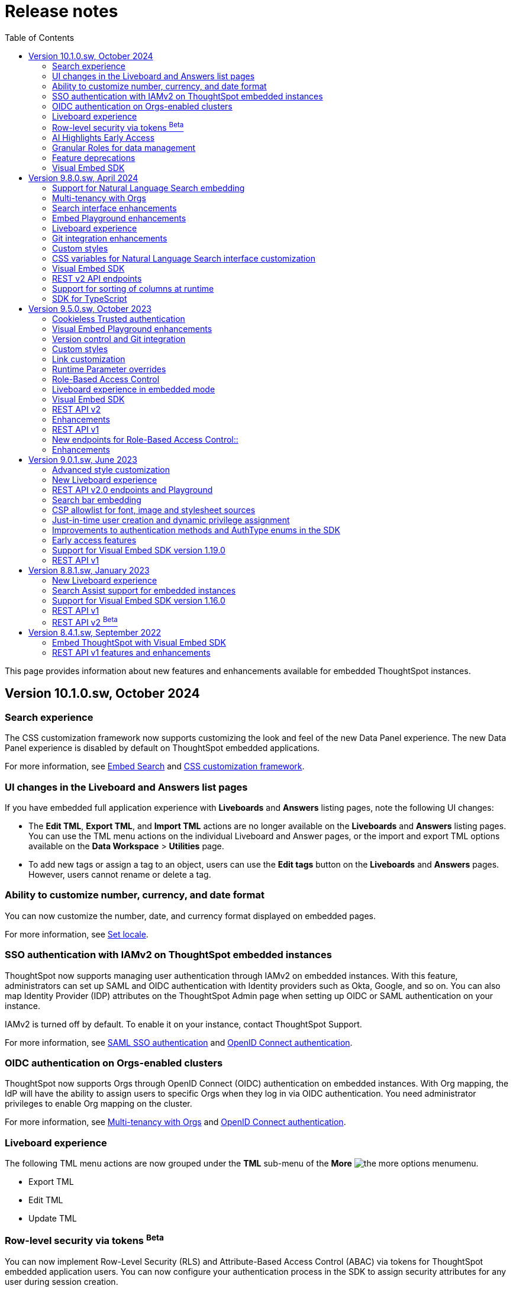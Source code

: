 = Release notes
:toc: true
:toclevels: 2

:page-title: Release Notes
:page-pageid: rel-notes
:page-description: ThoughtSpot Embedded release notes for ThoughtSpot Software releases.

This page provides information about new features and enhancements available for embedded ThoughtSpot instances.

== Version 10.1.0.sw, October 2024

=== Search experience

The CSS customization framework now supports customizing the look and feel of the new Data Panel experience. The new Data Panel experience is disabled by default on ThoughtSpot embedded applications.

For more information, see xref:embed-search.adoc#_data_panel_experience_in_the_embedded_search_page[Embed Search] and xref:css-customization.adoc[CSS customization framework].

=== UI changes in the Liveboard and Answers list pages

If you have embedded full application experience with **Liveboards** and **Answers** listing pages, note the following UI changes:

* The *Edit TML*, *Export TML*, and *Import TML* actions are no longer available on the *Liveboards* and *Answers* listing pages. You can use the TML menu actions on the individual Liveboard and Answer pages, or the import and export TML options available on the **Data Workspace** > **Utilities** page.
* To add new tags or assign a tag to an object, users can use the **Edit tags** button on the **Liveboards** and **Answers** pages. However, users cannot rename or delete a tag.

=== Ability to customize number, currency, and date format

You can now customize the number, date, and currency format displayed on embedded pages.

For more information, see xref:locale-setting.adoc#_set_locale_in_the_sdk[Set locale].

////
=== New home page and navigation [earlyAccess eaBackground]#Early Access#

The new navigation and homepage experience is now available for ThoughtSpot users.

ThoughtSpot administrators can enable this feature on their application instance on the **Admin** page. If the new navigation and homepage experience is enabled on your instance, users can turn on the New Experience mode on their *Profile* settings page.

On embedding apps, the new navigation and homepage experience is disabled by default. To enable it, you must set the `modularHomeExperience` property to `true` in the `AppEmbed` component.

The new navigation and homepage experience introduces the following notable changes:

* The top navigation menu bar is replaced with an app selector image:./images/app_switcher.png[the app switcher menu] that allows users to switch between different apps.
* The **Insights** module presents a redesigned homepage with modular content and a left navigation panel. Users can navigate to Liveboards, Answers, SpotIQ Analysis, and Monitor Subscriptions pages from the homepage by using the left navigation menu options.

For more information, see xref:full-app-customize.adoc[Customize full application embedding].

////

=== SSO authentication with IAMv2 on ThoughtSpot embedded instances
ThoughtSpot now supports managing user authentication through IAMv2 on embedded instances. With this feature, administrators can set up SAML and OIDC authentication with Identity providers such as Okta, Google, and so on. You can also map Identity Provider (IDP) attributes on the  ThoughtSpot Admin page when setting up OIDC or SAML authentication on your instance.

IAMv2 is turned off by default. To enable it on your instance, contact ThoughtSpot Support.

For more information, see xref:configure-saml.adoc#IAMv2[SAML SSO authentication] and xref:configure-oidc.adoc#IAMv2[OpenID Connect authentication].

=== OIDC authentication on Orgs-enabled clusters
ThoughtSpot now supports Orgs through OpenID Connect (OIDC) authentication on embedded instances. With Org mapping, the IdP will have the ability to assign users to specific Orgs when they log in via OIDC authentication. You need administrator privileges to enable Org mapping on the cluster.

For more information, see xref:orgs.adoc#_oidc_authentication[Multi-tenancy with Orgs] and xref:configure-oidc.adoc#orgMapping[OpenID Connect authentication].

=== Liveboard experience

The following TML menu actions are now grouped under the *TML* sub-menu of the **More** image:./images/icon-more-10px.png[the more options menu]menu.

* Export TML
* Edit TML
* Update TML


=== Row-level security via tokens [beta betaBackground]^Beta^

You can now implement Row-Level Security (RLS) and Attribute-Based Access Control (ABAC) via tokens for ThoughtSpot embedded application users. You can now configure your authentication process in the SDK to assign security attributes for any user during session creation.

For more information, see xref:abac-user-parameters.adoc[ABAC via token].

[NOTE]
====
ABAC via tokens is supported only with the Trusted Authentication method.
====

=== AI Highlights [earlyAccess eaBackground]#Early Access#
You can now get quick insights on how top metrics have changed in your Liveboard via AI Highlights.

[IMPORTANT]
====
* Users with administration privileges can enable AI Highlights at the cluster level on the **Admin** page.
* When AI Highlights is enabled, the AI highlights image:./images/ai-highlights.png[AI Highlights icon] icon appears on the Liveboard header and the **Edit**  button moves to the **More** menu image:./images/icon-more-10px.png[the more options menu].
* You can hide this feature on your embedded instance by adding `Action.AIHighlights` to the  `hiddenActions`  array in the SDK.
====

For more information, see link:https://docs.thoughtspot.com/cloud/latest/liveboard-ai-highlights[AI Highlights, window=_blank].

=== Granular Roles for data management
If the RBAC is enabled on your ThoughtSpot instance, administrators can use the following Roles for granular access control and data management:

* `CAN_MANAGE_CUSTOM_CALENDAR`
* `CAN_CREATE_OR_EDIT_CONNECTIONS`
* `CAN_MANAGE_WORKSHEET_VIEWS_TABLES`

For more information, see xref:roles.adoc[Role-based access control].

[NOTE]
====
The RBAC feature is in beta and turned off by default. To enable this feature, contact ThoughtSpot Support.
====


.Integration with Vercel projects
[%collapsible]
====
You can now integrate your ThoughtSpot instance with a Vercel project. If you are using Vercel to build and maintain your embedding application, you can install ThoughtSpot analytics integration, connect to ThoughtSpot data, and embed content in your app seamlessly.

For more information, see xref:vercel-int.adoc[Vercel integration].
====

.CSS variables for custom styling
[%collapsible]
====
The following custom CSS variables are deprecated and not supported from 9.10.0.cl onwards:

* `--ts-var-sage-bar-img-url`
* `--ts-var-sage-bar-img-color`
* `--ts-var-sage-bar-img-visibility`
====

.Security settings for non-embedded instances
[%collapsible]
====
The **Security Settings** page in the **Develop** tab now allows any ThoughtSpot user with developer or admin privileges to modify CSP settings for image, font, and style import.

For more information, see xref:security-settings.adoc[Security Settings].
====
.Support for Sage coach
[%collapsible]
====
In full application embedding, you can now review user feedback on the natural language search queries on the **Data** page. For more information, see link:https://docs.thoughtspot.com/cloud/latest/sage-coach[Sage Coach, window=_blank].
====

.Visual Embed SDK
[%collapsible]
====
For information about the new features and enhancements introduced in Visual Embed SDK version 1.28.0, see xref:api-changelog.adoc[Visual Embed changelog].
====

.REST API
[%collapsible]
====
For information about REST API enhancements, see xref:rest-apiv1-changelog.adoc[REST API v1 changelog] and xref:rest-apiv2-changelog.adoc[REST API v2.0 changelog].
====

=== Feature deprecations

In 10.1.0.cl release, the following features are deprecated and removed from the UI:

* Classic experience mode for Liveboards, SpotIQ, and Answers. For more information, see xref:deprecated-features.adoc#_classic_experience_for_liveboards_answers_and_spotiq[Deprecation announcements].
* Page title customization setting in the **Admin** > **Style customization** and **Develop** > **Customizations** > **Styles** page. For more information, see xref:deprecated-features.adoc#_page_title_customization[Deprecation announcements].


=== Visual Embed SDK

For information about the new features and enhancements introduced in Visual Embed SDK version 1.31.x and 1.32.x, see xref:api-changelog.adoc[Visual Embed changelog].


== Version 9.8.0.sw, April 2024

=== Support for Natural Language Search embedding
You can now embed ThoughtSpot Search with Natural Language Search capabilities using `SageEmbed` SDK package. Natural Language Search allows your application users to search for data using natural language query strings. This feature also provides AI-suggested sample questions and popular queries to assist users in their data search operations.

Using `SageEmbed`, you can integrate ThoughtSpot Search data interface with Natural Language Search components in your app and also customize the Search experience as per your requirements.

For more information, see xref:embed-nls.adoc[Embed Natural Language Search].

=== Multi-tenancy with Orgs
You can now set up your ThoughtSpot instance as a multi-tenant cluster and partition it into logical and isolated workspaces called Orgs. Each Org can have its own users, groups, and metadata, and stay independent of and invisible to other Orgs configured on the same application instance.

For more information, see xref:orgs.adoc[Multi-tenancy with Orgs].

=== Search interface enhancements
You can now enable the new data panel experience on the embedded Search page in the SDK. The new data panel experience is turned off by default on embedded ThoughtSpot instances.

For more information, see xref:embed-search.adoc#_data_panel_experience_in_the_embedded_search_page[Embed ThoughtSpot Search].

=== Embed Playground enhancements

* Natural Language Search embedding +
The Visual Embed playground now allows you to explore Natural Language Search embedding options and Search page customization capabilities. For more information, see xref:developer-playground.adoc#playground-nls-search[Natural Language Search].

* Liveboard tab selection +
The Playground page for Liveboard embedding now shows the tab selection drop-down, which allows users to set the default tab view on an embedded Liveboard.

* Use host event checkbox +
+
On selecting the *Use host event* checkbox, the code panel in the Playground displays the code snippet to try out host events. You can use this code snippet to register a host event and trigger an action using the *Try Event* button in the Playground.

=== Liveboard experience

Personalized Liveboard Views [tag purpleBackground]#Early Access#::

Embedding application users can now create a personalized version of Liveboard with their changes. The personalized Liveboard view inherits any changes made to the master Liveboard, including changes made to pinned visualizations, tabs, filter chips, and re-ordering.
+
This feature is disabled by default and can be enabled by administrators. For more information, see link:https://docs.thoughtspot.com/cloud/latest/personalized-liveboard-views[ThoughtSpot Product Documentation].

Embedding in note tiles::
You can now embed interactive content such as videos in an iFrame on a Liveboard Note tile. For more information, see link:https://docs.thoughtspot.com/cloud/latest/liveboard-notes#embed[ThoughtSpot Product Documentation].

Liveboard customization::
You can now customize Liveboard headers, show or hide Liveboard users, tabs, description text, and Liveboard title.

For more information, see xref:api-changelog.adoc#_version_1_26_0_november_2023[Visual Embed SDK Changelog] and xref:LiveboardViewConfig.adoc[SDK documentation].

////
=== Home page experience in Full application embedding mode
If you are embedding the full ThoughtSpot experience with the ThoughtSpot Sage feature, the Home page allows you to use AI-generated search answers. To enable AI-assisted search on your instance, contact ThoughtSpot Support.
////
=== Git integration enhancements

* The Git integration feature and Version Control APIs are GA and enabled by default on ThoughtSpot.
* The Git integration feature now supports pushing commits and publishing content to Org-based deployment environments. If your ThoughtSpot cluster has Orgs and multi-tenancy enabled, you can create `dev` and `prod` environments on the same ThoughtSpot instance and connect these environments to your GitHub repository.
* The **Deploy Commit** Version Control API now provides the `VALIDATE_ONLY` option to validate TML imports to the destination environment. If your destination environment has TML content that has been modified or is different from the content on the main branch, you can run the validation before deploying changes to the destination environment.
+
For more information, see xref:version_control.adoc#_deploy_commits[Deploy commits].

=== Custom styles
You can now customize icon sprites and add custom text strings. For more information, see xref:css-customization.adoc#_customize_text_strings[Customize text strings] and xref:css-customization.adoc#_customize_icons[Customize icons].

=== CSS variables for Natural Language Search interface customization

To customize Natural Language Search interface, you can use the following variables in your custom CSS:

* `--ts-var-sage-bar-header-background-color`
* `--ts-var-source-selector-background-color`
* `--ts-var-sage-search-box-font-color`
* `--ts-var-sage-search-box-background-color`
* `--ts-var-sage-embed-background-color`
* `--ts-var-sage-seed-questions-background`
* `--ts-var-sage-seed-questions-font-color`
* `--ts-var-sage-seed-questions-hover-background`
* `--ts-var-sage-bar-img-url`
* `--ts-var-sage-bar-img-color`
* `--ts-var-sage-bar-img-visibility`

=== Visual Embed SDK

The recommended Visual Embed SDK version for 9.8.0.sw release is v1.27.0. For information about the new features, enhancements, and breaking changes introduced in v1.19.0, see xref:api-changelog.adoc[Visual Embed changelog].

=== REST v2 API endpoints

==== Version Control APIs

This release introduces the following enhancements to the Version Control API endpoints:

===== Git connection creation and update APIs

The `POST /api/rest/2.0/vcs/git/config/create` and `POST /api/rest/2.0/vcs/git/config/update` API endpoints include the following enhancements:

New parameters::

* `commit_branch_name` +
Allows configuring a commit branch for Git connections on your ThoughtSpot instance. ThoughtSpot recommends using `commit_branch_name` instead of `default_branch_name` in the API calls to prevent users from committing changes to the default deployment branch.
* `configuration_branch_name` +
Allows configuring a separate Git branch for storing and maintaining configuration files, such as GUID mapping and commit tracking files. If the `configuration_branch_name` property is defined, the `guid_mapping_branch_name` parameter is not required.

Modified parameters::
The `enable_guid_mapping` parameter is enabled by default.

Separate branches for Orgs::
If you are using Orgs and want to move content between these Orgs using version control APIs, ensure that you set a separate Git branch for each Org. If two Orgs are connected to the same Git `repository_url`, the `POST /api/rest/2.0/vcs/git/config/create` and `POST /api/rest/2.0/vcs/git/config/update` API endpoints do not support configuring the same branch name for these Orgs.

Deprecation notice::

The `default_branch_name` and `guid_mapping_branch_name` parameters will be deprecated from version 10.0.0.sw and later releases. For more information, see xref:version_control.adoc#connectTS[Connect your ThoughtSpot environment to the Git repository].

===== Commit API

The `POST /api/rest/2.0/vcs/git/branches/commit` API endpoint allows the following new attribute in the request body:

* `delete_aware`
+
When set to true, the system runs a check between the objects and files in the Git branch and destination environment or Org. If an object exists in the Git branch, but not the destination environment or Org, it will be deleted from the Git branch during the commit operation.

For more information, see xref:version_control.adoc#_commit_files_and_changes[Commit files].

===== Deploy API

Note the following changes:

* The `branch_name` attribute is now mandatory in the `POST /api/rest/2.0/vcs/git/commits/deploy` API requests. Ensure that you specify the name of the Git branch from which the commits can be picked and deployed on the destination environment or Org.

* After a successful deployment, a tracking file is generated with the `commit_id` and saved in the Git branch that is used for storing configuration files. The `commit_id` recorded in the tracking file is used for comparing changes when new commits are pushed in the subsequent API calls.

For more information, see xref:version_control.adoc#_deploy_commits[Deploy commits].

==== User API

The following new API endpoints are introduced for user account management:

* `POST /api/rest/2.0/users/activate` +
Activates an inactive user account.

* `POST /api/rest/2.0/users/deactivate` +
Deactivates a user account.

==== Custom actions API
The following new API endpoints are introduced for CRUD operations related to custom actions:

* `POST /api/rest/2.0/customization/custom-actions/search` +
Gets custom action objects
* `POST /api/rest/2.0/customization/custom-actions` +
Creates a custom action
* `POST /api/rest/2.0/customization/custom-actions/{custom_action_identifier}/update` +
Updates the properties of a custom action object.
* `POST /api/rest/2.0/customization/custom-actions/{custom_action_identifier}/delete` +
Deletes a custom action

=== Support for sorting of columns at runtime
The following data API endpoints now support runtime sorting of columns:

* `POST /api/rest/2.0/searchdata` +
* `POST /api/rest/2.0/metadata/liveboard/data` +
* `POST /api/rest/2.0/metadata/answer/data` +

For more information, see xref:runtime-sort.adoc[Runtime sorting of columns].


=== SDK for TypeScript

ThoughtSpot provides TypeScript SDK to help client applications call REST APIs using TypeScript. You can download the SDK from the link:https://www.npmjs.com/package/@thoughtspot/rest-api-sdk?activeTab=readme[NPM site, window=_blank].


== Version 9.5.0.sw, October 2023

=== Cookieless Trusted authentication

Developers can now enable cookieless authentication when embedding ThoughtSpot in their applications. The cookieless authentication method allows the use of a bearer token instead of session cookies when users interact with embedded content or initiate API requests. If the embedded content does not load from the same domain as your embedding application, and your Web browser does not allow third-party cookies, you can use Cookieless authentication in the Trusted authentication mode.

For more information, see xref:embed-authentication.adoc#trusted-auth-embed[Trusted authentication].

=== Visual Embed Playground enhancements

The Visual Embed developer Playground now allows you to register a Host event and trigger an action by clicking the *Try* button.

For more information, see xref:embed-events.adoc#host-events[Events reference].

==== GraphQL playground [beta betaBackground]^Beta^

The *Develop* tab in the ThoughtSpot UI introduces the GraphQL playground to allow users to interact with GraphQL endpoints and run query and mutation operations. To enable this feature on your instance, contact ThoughtSpot Support.

For more information, see xref:graphql-playground.adoc[GraphQL Playground].

=== Version control and Git integration

You can now connect your ThoughtSpot instance to a Git repository and push commits from your application instance to a Git branch via REST API. With the Git integration [beta betaBackground]^Beta^ feature, ThoughtSpot provides the ability to integrate your application environment with Git workflows and deploy commits from a development instance to a production cluster.

For more information, see xref:version_control.adoc#_guid_mapping[Git integration and version control].

=== Custom styles

The following new variables are now available for custom styling of the ThoughtSpot Search page:

* `--ts-var-search-auto-complete-font-color`
* `--ts-var-search-auto-complete-subtext-font-color`
* `--ts-var-answer-edit-panel-background-color`

For more information, see xref:css-customization.adoc#_search_bar_and_data_panel[Customize CSS].

=== Link customization

You can now customize the navigation links in your app using the *Generic link* option in the *Develop* > *Customization* > *Link settings* page.

For more information, see xref:customize-links.adoc#_customize_link_format[Customize links].

=== Runtime Parameter overrides

Embedded application users can now create Worksheet and Answer Parameters to optimize data queries. You can also adjust values and apply overrides at runtime on a Liveboard or Answer either via REST API or by appending Parameters to the query URL in the UI.

For more information, see xref:runtime-parameters.adoc[Runtime Parameter overrides].

=== Role-Based Access Control

The role-based access control (RBAC) [beta betaBackground]^Beta^ feature allows administrators to create a role in the UI or via REST API calls and assign a set of privileges. With the RBAC feature, you can assign granular permissions and control user access to ThoughtSpot features and application workflows.

The RBAC feature is turned off by default. To enable this feature, contact ThoughtSpot Support.

=== Liveboard experience in embedded mode

The following features and enhancements are now available for embedded Liveboards.

==== Cross filters on Liveboard visualizations

ThoughtSpot supports brushing and linking of visualizations on a Liveboard using cross filters. Cross filters allow you to present a coordinated view of a Liveboard by applying filters across all visualizations based on the current selection.

To hide or disable the cross filter feature on an embedded instance, you can use the `Action.CrossFilter` and `Action.RemoveCrossFilter` parameters in the SDK.

For more information, see xref:Action.adoc[Actions].

===== Contextual menu behavior

By default, the contextual menu in ThoughtSpot application pages is set as a right-click pop-up menu. To trigger the contextual menu on left-click or right-click on an embedded app, you can use the `contextMenuTrigger` property in the Visual Embed SDK. In the following example, the contextual menu is configured to trigger on left-click.

----
contextMenuTrigger: "left-click"
----

----
contextMenuTrigger: ContextMenuTriggerOptions.LEFT_CLICK
----

When set as right-click menu (default behavior)::
The contextual menu opens on right-click. If you want to monitor right-click actions and listen to the right-click events on a chart or table, use `EmbedEvent.VizPointRightClick` event. For more information, see xref:events-ref.adoc#_vizpointrightclick[VizPointRightClick].

When set as left-click menu::
The contextual opens on left-click. If your app is already using `EmbedEvent.VizPointClick` to listen to left-click events on a visualization, the `VizPointClick` event will be triggered whenever a user clicks on an action in the contextual menu. If you are using `EmbedEvent.VizPointClick` to trigger actions such as updating runtime filters on a Liveboard visualization, the click events from left-click contextual menu may impact your app’s current workflow.

+
We recommend using a development environment to test your customizations before rolling them out on production servers. For more information, contact ThoughtSpot Support.

==== Note tiles on Liveboards

In the new Liveboard experience mode, you can now add Note tiles with custom text, images, and links. This feature is turned off by default and can be enabled by ThoughtSpot administrators.

For more information, see xref:enable-liveboardv2.adoc#noteTiles[Note tiles].

=== Visual Embed SDK

The recommended Visual Embed SDK version for 9.5.0.sw release is v1.24.0. For information about the new features, enhancements, and breaking changes introduced in v1.19.0, see xref:api-changelog.adoc[Visual Embed changelog].

=== REST API v2

==== New API endpoints

Liveboard job schedule::

* `*POST* /api/rest/2.0/schedules/create` +
Creates a scheduled job for a Liveboard
* `*POST* /api/rest/2.0/schedules/{schedule_identifier}/update` +
Updates a scheduled job
* `*POST* /api/rest/2.0/schedules/search` +
Gets a list of Liveboard jobs configured on a ThoughtSpot instance
* `*POST* /api/rest/2.0/schedules/{schedule_identifier}/delete` +
Deletes a scheduled job.

Authentication::

* `GET /api/rest/2.0/auth/session/token` +
Fetches the current authentication token used by the currently logged-in user.

System configuration::

** `POST /api/rest/2.0/system/config-update` +
Updates system configuration
+
** `GET /api/rest/2.0/system/config-overrides` +
Gets system configuration overrides

Data connections::

** POST /api/rest/2.0/connection/create +
Creates a data connection

** `POST /api/rest/2.0/connection/search` +
Gets a list of data connections

** `POST /api/rest/2.0/connection/update` +
Updates a data connection

** `POST /api/rest/2.0/connection/delete` +
Deletes a data connection

Version Control Version Control [beta betaBackground]^Beta^ ::

The following API endpoints are now available:

* `*POST* /api/rest/2.0/vcs/git/config/search`
* `*POST* /api/rest/2.0/vcs/git/commits/search`
* `*POST* /api/rest/2.0/vcs/git/config/create`
* `*POST* /api/rest/2.0/vcs/git/config/update`
* `*POST* /api/rest/2.0/vcs/git/config/delete`
* `*POST* /api/rest/2.0/vcs/git/branches/{branch_name}/pull`
* `*POST* /api/rest/2.0/vcs/git/branches/commit`
* `*POST* /api/rest/2.0/vcs/git/commits/{commit_id}/revert`
* `*POST* /api/rest/2.0/vcs/git/branches/validate`
* `*POST* /api/rest/2.0/vcs/git/commits/deploy`

For more information, see xref:version_control.adoc[Git integration and version control].

=== Enhancements

User and group API enhancements::

* The `**POST** /api/rest/2.0/users/{user_identifier}/update` and `**POST** /api/rest/2.0/groups/{group_identifier}/update` support specifying the type of operation API request. For example, if you are removing a property of a user or group object, you can specify the `operation` type as `REMOVE` in the API request.
* The `**POST** /api/rest/2.0/users/{user_identifier}/update` allows you to define locale settings, preferences, and other properties for a user object.

Runtime filters and sorting::
The following REST API v2.0 endpoints support applying xref:runtime-filters.adoc#_apply_runtime_filters_in_rest_api_v2_requests[runtime filters] and xref:runtime-sort.adoc[sorting column data]:

** `POST /api/rest/2.0/report/liveboard` +
** `POST /api/rest/2.0/report/answer`

Search users by their favorites::

The `/api/rest/2.0/users/search` API endpoint allows searching users by their favorite objects and home Liveboard setting.

=== REST API v1

=== New endpoints for Role-Based Access Control::

* `POST /tspublic/v1/role` +
Creates a role and assign privileges

* `PUT /tspublic/v1/role/{role_identifier}` +
Updates the properties of a role object

* `POST /tspublic/v1/role/search` +
Gets details of roles and the object properties.

* `DELETE /tspublic/v1/role/{role_identifier}` +
Deletes a role object.

[NOTE]
====
The roles APIs work only if the Role-Based Access Control (RBAC) feature is enabled on your instance. The RBAC feature is in beta and turned off by default. To enable this feature, contact ThoughtSpot Support.
====

=== Enhancements

* The xref:pinboarddata.adoc[`/tspublic/v1/pinboarddata`] and  xref:search-data-api.adoc[`/tspublic/v1/searchdata`] API endpoints support applying parameter overrides at runtime. You can pass Worksheet parameters in the request URL when making an API call to these endpoints and adjust parameter values to optimize your queries.

* The `/tspublic/v1/session/login` API endpoint now allows users to log in to a specific Org with basic authentication.

== Version 9.0.1.sw, June 2023

=== Advanced style customization

You can now override style specifications of the embedded UI pages and elements using custom CSS properties. Custom CSS provides granular control over the design elements and lets you modify the styles
to match the look and feel of your host application.

You can also preview the allowed style overrides in the Visual Embed Playground by selecting the *Apply custom styles* checkbox.

For more information, see xref:style-customization.adoc[Customize styles and layout] and xref:css-customization.adoc[Customize CSS].

=== New Liveboard experience

The xref:enable-liveboardv2.adoc[new Liveboard experience] is now Generally Available (GA) on embedded instances and is enabled by default.

=== REST API v2.0 endpoints and Playground

Starting with 9.0.1.sw, the REST API v2 [beta betaBackground]^Beta^ API endpoints are deprecated and removed from the REST API v2 Playground. A set of new endpoints are now generally available (GA) on all ThoughtSpot instances.

The new REST API v2.0 endpoints introduce several improvements to the request and response structure and let you perform more tasks in a single API call. For example, you can create a new user, map the user to groups and Orgs, set home Liveboards for the user, and assign privileges in a single API request.

[IMPORTANT]
====
* All REST API v2 [beta betaBackground]^Beta^ endpoints are deprecated, but remain functional until further notice. The REST API SDK that was available with REST API v2 [beta betaBackground]^Beta^ version is no longer supported. +
ThoughtSpot does not recommend using REST API v2 [beta betaBackground]^Beta^ endpoints for production use cases. For more information, see xref:deprecated-features.adoc#_deprecation_of_rest_v2_api[Deprecation announcements].
* The new REST API v2.0 endpoints are not an extension of the REST API v2 [beta betaBackground]^Beta^ endpoints. The resource categories, base path, endpoint URIs, and the structure of API requests and responses are different from those of the REST API v2 [beta betaBackground]^Beta^ version.
* Some API operations such as the CRUD operations for data connections and passing runtime filters on Liveboard visualizations are not available in the initial release. For more information, see xref:rest-api-v1v2-comparison.adoc[REST API v1 and v2.0 comparison] and xref:rest-api-v2-reference.adoc[REST API v2.0 reference].
====

=== Search bar embedding
You can now embed the ThoughtSpot search bar component in your app. For example, if you are using Google Sheets for data analysis, you can embed the ThoughtSpot search bar and let your users search data from a specific data source. The embedded Search bar allows passing search tokens and modifying search options. You can also retrieve the search results as raw data and let your host application render it in the format you want.

For more information, see xref:embed-searchbar.adoc[Embed ThoughtSpot search bar].

=== CSP allowlist for font, image and stylesheet sources

You can now enable CSP overrides for font, stylesheet, and image sources in ThoughtSpot UI. If you want to load fonts, stylesheets, images, or favicons from an external source, add the source URLs to the CSP allowlist on the *Security Settings* page.

For more information, see xref:security-settings.adoc#_add_trusted_domains_for_font_css_and_image_import[Security Settings].

=== Just-in-time user creation and dynamic privilege assignment

Starting from 9.0.1.sw, the xref:session-api.adoc#session-authToken[/tspublic/v1/session/auth/token] endpoint supports just-in-time provisioning of users. If the user specified in the API request does not exist in the ThoughtSpot system, you can set the `autocreate` property to `true` to add the user to ThoughtSpot and assign the user to `groups`.

=== Improvements to authentication methods and AuthType enums in the SDK

The following changes are introduced in the Visual Embed SDK to improve the authentication framework and options for embedded application users:

* New auth type enum for embedded SSO authentication
+
The `AuthType.EmbeddedSSO` enum allows you to enable SSO login on embedded instances. This authentication method allows you to use your current SAML IdP or OpenID Connect configuration and redirect users to the IdP for authentication within the embedded iFrame.

* Changes to the existing `AuthType` enums: +
** `AuthType.SAML` is renamed as `AuthType.SAMLRedirect` +
** `AuthType.OIDC` is renamed as `AuthType.OIDCRedirect` +
** `AuthType.AuthServer` is renamed to `AuthType.TrustedAuthToken` +

For more information, see xref:embed-authentication.adoc[Authentication].

=== Early access features

Starting from 9.0.1.sw, ThoughtSpot allows its administrators to turn on Early Access features from the Admin portal. Early Access features are qualified by ThoughSpot for customer use but are not enabled by default on ThoughtSpot instances until the features are GA.

The 9.0.1.sw release introduces the following Early Access features:

* Custom maps
+
Allows uploading map files (TopoJSON) to configure custom regions and visualize data on these regions.

////
For more information, see link:https://docs.thoughtspot.com/cloud/latest/geomaps-custom[Upload custom geo maps, window=_blank].
////

* Mandatory filters
+
Allows setting certain filters as mandatory on a Liveboard.

////
For more information, see link:https://docs.thoughtspot.com/cloud/latest/liveboard-filters-mandatory[Mandatory Liveboard filter, window=_blank].
////
* Chart configuration experience
+
Allows making multiple edits to a chart configuration and applying all changes at once.

////
For more information, see link:https://docs.thoughtspot.com/cloud/latest/chart-x-axis[Reorder labels on the axis or legend, window=_blank].
////
* Chart data labels
+
Allows displaying data labels in a lighter color on charts with a dark background.

////
For more information, see link:https://docs.thoughtspot.com/cloud/latest/chart-data-labels[Show data labels, window=_blank].
////

=== Support for Visual Embed SDK version 1.19.0

If you have upgraded your ThoughtSpot instance to 9.0.1.sw, we recommend that you use the Visual Embed SDK v1.19.0 for smooth app integration and embedding experience.

For information about the new features, enhancements, and breaking changes introduced in v1.19.0, see link:https://developers.thoughtspot.com/docs/?pageid=embed-sdk-changelog[Visual Embed Changelog, window=_blank].

=== REST API v1
The 9.0.1.sw release version introduces the following features and enhancements:

Session API::
The `/tspublic/v1/session/auth/token` endpoint includes the `autocreate` and `groups` properties to allow administrators to provision a user just in time (JIT) and assign privileges.

TML API::

* The TML objects retrieved from ThoughtSpot via `/tspublic/v1/metadata/tml/export` API endpoint show the object name as `liveboard` instead of `pinboard` in the API response.

* The `/tspublic/v1/metadata/tml/import` endpoint now supports re-using GUIDs for new objects created during the import if the `guid` in the imported TML is not being used by any other object on the server.

User API::
The `POST /tspublic/v1/user/` and `PUT /tspublic/v1/user/{userid}` API endpoints allow you to set the `triggeredbyadmin` flag to indicate if the user creation or update request is initiated by the ThoughtSpot admin or an external application.

Metadata API::

This release introduces the `POST /tspublic/v1/metadata/delete` endpoint, using which you can delete a metadata object.

////
For more information, see xref:metadata-api.adoc#del-obj[Delete metadata objects].
////

== Version 8.8.1.sw, January 2023

ThoughtSpot 8.8.1.sw release version is now generally available!

The 8.8.1.sw release introduces the following new features and enhancements:

=== New Liveboard experience

This release introduces the new Liveboard experience [beta betaBackground]^Beta^  on ThoughtSpot instances. The new Liveboard experience is in Beta on embedded instances and is turned off by default.

The new Liveboard experience includes several new features and user-experience improvements to the *Liveboard* page:

Liveboard editing::
To edit a Liveboard, users must switch to the edit mode by clicking the *Edit* button on the Liveboard page.
The edit mode allows you to edit the Liveboard title and description text, apply filters, copy the Liveboard, modify the layout of the visualization tiles, delete a visualization, and so on.

Liveboard tabs::

The new Liveboard experience supports organizing visualizations in tabs. Users with edit access to a Liveboard can add, edit, and move visualizations to Tabs on a Liveboard. On embedded ThoughtSpot instances, developers can set a specific tab as an active tab using the Visual Embed SDK.
+
For more information, see xref:enable-liveboardv2.adoc#_customize_liveboard_tabs[Customize Liveboard tabs].

Custom tile size for visualizations on a Liveboard::

The new Liveboard experience allows you to customize the tile size of a visualization on a Liveboard. In the classic experience, ThoughtSpot allowed resizing visualizations using predefined layout options available in the *More* menu image:./images/icon-more-10px.png[the more options menu]. With custom tile size, users can now change the size of a visualization just by clicking and dragging the tile to the desired size.

Liveboard filters::
* The Liveboard filter configuration options are available on a single modal.
* When a user creates a copy of a Liveboard, the filters applied to its visualizations are also copied.

Other features and enhancements::
* The *Add filters* action is placed in the primary menu bar and can be viewed only when a Liveboard is in edit mode. Only users with edit access to the Liveboard can apply filters.
* The *Undo*, *Redo*, and *Reset* actions for visualizations.
* The *Liveboard Info* action label in the More image:./images/icon-more-10px.png[the more options menu] menu is renamed to *Show Liveboard details*.
* The *Schedule* action is placed in the More image:./images/icon-more-10px.png[the more options menu] menu.
* Improved visualization Explore experience.

Deprecated features::
The following features are *_not_* available with the new Liveboard experience:
* The *Copy embed link* and *Copy link* menu actions in the More image:./images/icon-more-10px.png[the more options menu] menu of a Liveboard
* The edit title icon on visualization tiles
* The *Share* button on visualizations

+
For more information about the new Liveboard experience, see link:https://docs.thoughtspot.com/cloud/latest/liveboard-experience-new[New Liveboard experience, window=_blank].

Actions and Events in the SDK::
If you have enabled the new Liveboard experience on your instance, you can use the `Action` and `Event` enumeration members available in the SDK package to customize an embedded object and improve interactivity.

+
For example, to disable the *Delete* action for a visualization object on the Liveboard, you can use the `Action.Remove` enum. Similarly, you can trigger events such as  `VizPointClick`  on visualizations in an embedded Liveboard.

==== New Liveboard experience rollout on embedded instances

The new Liveboard experience [beta betaBackground]^Beta^  is turned off by default on embedded ThoughtSpot instances. If you are using the Visual Embed SDK to embed ThoughtSpot, you can xref:enable-liveboardv2.adoc[set the `liveboardV2` parameter] in the SDK package to `true` to enable the new experience globally for all users on your instance. +

[NOTE]
====
The Liveboard experience setting in the SDK takes precedence over the cluster-level settings in the *Admin* tab.
====

=== Search Assist support for embedded instances

Your application users can now access sample search walkthrough lessons created using Search Assist on embedded ThoughtSpot instances. If the Search Assist feature is enabled in the SDK, and the Search Assist lessons are created on the worksheet, users can view sample search questions and follow the actions in the walkthrough to get answers.

For more information, see xref:search-assist-tse.adoc[Enable Search Assist, window=_blank].

=== Support for Visual Embed SDK version 1.16.0

If you have upgraded your ThoughtSpot instance to 8.8.0-sw, we recommend that you upgrade the Visual Embed SDK to version 1.16.0 for smooth app integration and embedding.

For more information about the SDK versions, supported methods and classes, see link:https://developers.thoughtspot.com/docs/?pageid=embed-sdk-changelog[Visual Embed Changelog, window=_blank] and link:https://developers.thoughtspot.com/docs/typedoc/modules.html[Visual Embed SDK Reference Guide, window=_blank].

=== REST API v1

ThoughtSpot 8.8.1-sw introduces the following enhancements to REST API v1.

* The `/tspublic/v1/connection/fetchLiveColumns` and `/tspublic/v1/connection/fetchConnection` API endpoints now allow filtering API response by authentication type.
+
For more information, see xref:connections-api.adoc#fetchLiveColums[Get column data for connections with external tables] and xref:connections-api.adoc#connMetadata[Get details of a specific connection].

* The `/tspublic/v1/connection/create` and `/tspublic/v1/connection/update` API endpoints now support adding and updating Denodo, Trino, and Presto data connections.
+
For more information, see xref:connections-api.adoc#cre-connection[Create a data connection] and xref:connections-api.adoc#connection-metadata[Connection metadata].

* The `/tspublic/v1/metadata/tml/export` API endpoint supports exporting FQNs of TML objects. To export FQNs, you must the `export_fqn` property to true in your API request.
+
For more information, see xref:tml-api.adoc#export[Export TML].

=== REST API v2 [beta betaBackground]^Beta^
The REST v2 API [beta betaBackground]^Beta^  feature will be deprecated in the future release and replaced with the new REST v2.0 API endpoints. For more information, see xref:deprecated-features.adoc[Deprecation announcements].

== Version 8.4.1.sw, September 2022

=== Embed ThoughtSpot with Visual Embed SDK

You can now embed ThoughtSpot application components in your app using Visual Embed SDK!

Starting from the 8.4.1.sw release, customers with a license to embed ThoughtSpot can use Visual Embed SDK to embed ThoughtSpot objects in their apps.

==== Visual Embed SDK

The Visual Embed SDK provides Javascript-based embed packages and client libraries to help you embed the following ThoughtSpot components in your web application: +

* xref:embed-search.adoc[ThoughtSpot Search]
* xref:embed-pinboard.adoc[Liveboards]
* xref:embed-a-viz.adoc[Individual visualizations from a Liveboard]
* xref:full-embed.adoc[Individual application pages or the full application]

Developers can also customize embedded objects using the APIs in the SDK: +

* xref:embed-search.adoc[modify the layout of the embedded Search page]
* xref:full-embed.adoc[customize the layout and home tabs in the embedded ThoughtSpot view]
* xref:embed-actions.adoc[show or hide UI actions]
* xref:runtime-filters.adoc[apply runtime filters]
* xref:embed-events.adoc[trigger events and respond to events with an action]
* xref:custom-actions.adoc[handle callback custom actions] that trigger a callback and send ThoughtSpot data in a response payload to the parent app.

==== Supported SDK version

The minimum SDK version required for embedding ThoughtSpot Software in your app is `1.12.0`.

You can upgrade to a later version if required. However, you must exercise caution before upgrading to a new version because the new versions may introduce breaking changes. The new version may also include APIs, methods, and attributes for features that are not yet available on your ThoughtSpot Software release.

For more information about the SDK versions, supported methods and classes, see link:https://developers.thoughtspot.com/docs/?pageid=embed-sdk-changelog[Visual Embed Changelog, window=_blank] and link:https://developers.thoughtspot.com/docs/typedoc/modules.html[Visual Embed SDK Reference Guide, window=_blank].

==== Developer portal

Users with administrator or developer privileges can now access the *Develop* tab in the UI.

The *Develop* tab provides access to Visual Embed SDK playground, style, action, and link customization features, and advanced security options for your embedded instance.

You can also REST API v1 and REST API v2 [beta blueBackground]^BETA^ Playground. request and response workflows. The REST API v2 [beta blueBackground]^BETA^ Playground provides an interactive code panel to explore the API request and response workflows, build code samples, and view API documentation.

For more information, see xref:spotdev-portal.adoc[ThoughtSpot Developer portal].

=== REST API v1 features and enhancements

==== Liveboard data API

The `/tspublic/v1/pinboarddata` endpoint now allows retrieving transient content from a Liveboard. The `transient_pinboard_content` parameter allows you to pass a script to fetch the unsaved changes for a given Liveboard.

For more information, see xref:pinboarddata.adoc[Liveboard data API].

==== Data connection API

* The following endpoints are now available for data connection queries: +

** `xref:connections-api.adoc#connMetadata[*POST* /tspublic/v1/connection/fetchConnection]` +
** `xref:connections-api.adoc#fetchLiveColums[*POST* /tspublic/v1/connection/fetchLiveColumns]` +

* The `/tspublic/v1/connection/create` and `/tspublic/v1/connection/update` endpoints now allow configuring and modifying a connection without importing tables.

For more information, see xref:connections-api.adoc[Data connection APIs].

==== Session API

REST clients using Postman for API calls can now send a `POST` request to the `/tspublic/v1/session/auth/token` endpoint. +

In the earlier releases, unauthenticated clients were not allowed to make an API call to `/tspublic/v1/session/auth/token` via Postman.

==== Metadata API

The `authorguid` attribute in `/tspublic/v1/metadata/list` now allows you to filter metadata objects by author GUIDs in API response.
For more information, see xref:metadata-api.adoc#metadata-list[Get a list of metadata objects].
